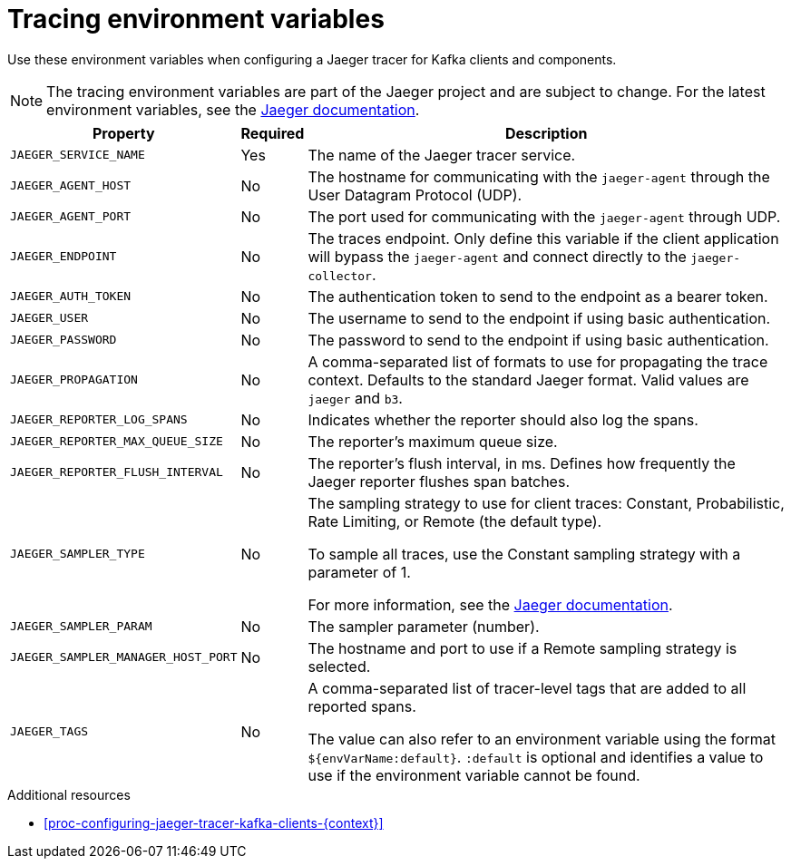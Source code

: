 // Module included in the following assemblies:
//
// assembly-setting-up-tracing-kafka-clients.adoc

[id='ref-tracing-environment-variables-{context}']
= Tracing environment variables

Use these environment variables when configuring a Jaeger tracer for Kafka clients and components.

NOTE: The tracing environment variables are part of the Jaeger project and are subject to change. For the latest environment variables, see the https://github.com/jaegertracing/jaeger-client-java/tree/master/jaeger-core#configuration-via-environment[Jaeger documentation^].

[%autowidth.stretch,cols="3*",options="header",stripes="none",separator=¦]
|===

¦Property
¦Required
¦Description

m¦JAEGER_SERVICE_NAME
¦Yes
¦The name of the Jaeger tracer service.

m¦JAEGER_AGENT_HOST
¦No
¦The hostname for communicating with the `jaeger-agent` through the User Datagram Protocol (UDP).

m¦JAEGER_AGENT_PORT
¦No
¦The port used for communicating with the `jaeger-agent` through UDP.

m¦JAEGER_ENDPOINT
¦No
¦The traces endpoint. Only define this variable if the client application will bypass the `jaeger-agent` and connect directly to the `jaeger-collector`.

m¦JAEGER_AUTH_TOKEN
¦No
¦The authentication token to send to the endpoint as a bearer token.

m¦JAEGER_USER
¦No
¦The username to send to the endpoint if using basic authentication.

m¦JAEGER_PASSWORD
¦No
¦The password to send to the endpoint if using basic authentication.

m¦JAEGER_PROPAGATION
¦No
¦A comma-separated list of formats to use for propagating the trace context. Defaults to the standard Jaeger format. Valid values are `jaeger` and `b3`.

m¦JAEGER_REPORTER_LOG_SPANS
¦No
¦Indicates whether the reporter should also log the spans.

m¦JAEGER_REPORTER_MAX_QUEUE_SIZE
¦No
¦The reporter's maximum queue size.

m¦JAEGER_REPORTER_FLUSH_INTERVAL
¦No
¦The reporter's flush interval, in ms. Defines how frequently the Jaeger reporter flushes span batches. 

m¦JAEGER_SAMPLER_TYPE
¦No
¦The sampling strategy to use for client traces: Constant, Probabilistic, Rate Limiting, or Remote (the default type). 

To sample all traces, use the Constant sampling strategy with a parameter of 1.

For more information, see the https://www.jaegertracing.io/docs/1.14/sampling/#client-sampling-configuration[Jaeger documentation^].

m¦JAEGER_SAMPLER_PARAM
¦No
¦The sampler parameter (number).

m¦JAEGER_SAMPLER_MANAGER_HOST_PORT
¦No
¦The hostname and port to use if a Remote sampling strategy is selected.

m¦JAEGER_TAGS
¦No
¦A comma-separated list of tracer-level tags that are added to all reported spans.

The value can also refer to an environment variable using the format `${envVarName:default}`. `:default` is optional and identifies a value to use if the environment variable cannot be found.
 
|===

.Additional resources

* xref:proc-configuring-jaeger-tracer-kafka-clients-{context}[]